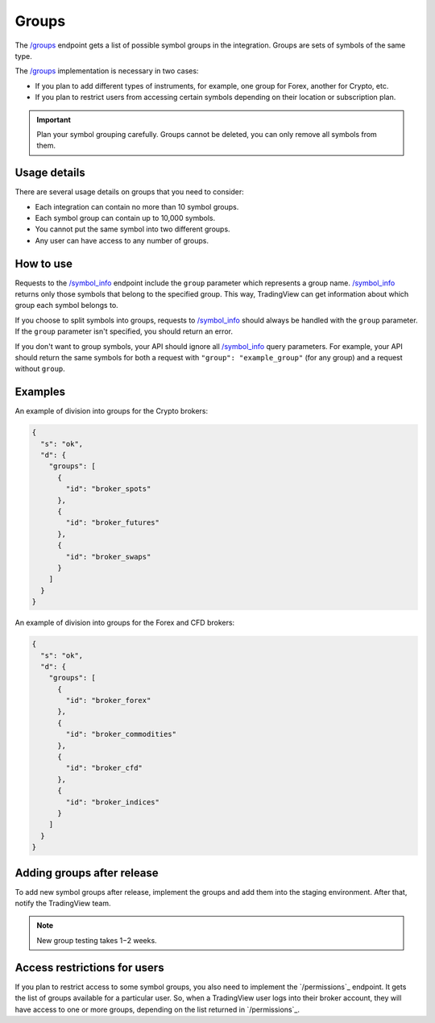.. links
.. _`/groups`: https://www.tradingview.com/rest-api-spec/#operation/getGroups
.. _`/symbol_info`: https://www.tradingview.com/rest-api-spec/#operation/getSymbolInfo

Groups
------

The `/groups`_ endpoint gets a list of possible symbol groups in the integration.
Groups are sets of symbols of the same type.

The `/groups`_ implementation is necessary in two cases:

- If you plan to add different types of instruments, for example, one group for Forex, another for Crypto, etc.
- If you plan to restrict users from accessing certain symbols depending on their location or subscription plan.

.. important::
  Plan your symbol grouping carefully.
  Groups cannot be deleted, you can only remove all symbols from them.

Usage details
...............

There are several usage details on groups that you need to consider:

- Each integration can contain no more than 10 symbol groups.
- Each symbol group can contain up to 10,000 symbols. 
- You cannot put the same symbol into two different groups.
- Any user can have access to any number of groups.

How to use
.............

Requests to the `/symbol_info`_ endpoint include the ``group`` parameter which represents a group name.
`/symbol_info`_ returns only those symbols that belong to the specified group.
This way, TradingView can get information about which group each symbol belongs to.

If you choose to split symbols into groups, requests to `/symbol_info`_ should always be handled with the ``group`` parameter.
If the ``group`` parameter isn't specified, you should return an error.

If you don't want to group symbols, your API should ignore all `/symbol_info`_ query parameters.
For example, your API should return the same symbols for both a request with ``"group": "example_group"`` (for any group) and a request without ``group``.

Examples
.........

An example of division into groups for the Crypto brokers:

.. code-block:: json

  {
    "s": "ok",
    "d": {
      "groups": [
        {
          "id": "broker_spots"
        },
        {
          "id": "broker_futures"
        },
        {
          "id": "broker_swaps"
        }
      ]
    }
  }

An example of division into groups for the Forex and CFD brokers:

.. code-block:: json

  {
    "s": "ok",
    "d": {
      "groups": [
        {
          "id": "broker_forex"
        },
        {
          "id": "broker_commodities"
        },
        {
          "id": "broker_cfd"
        },
        {
          "id": "broker_indices"
        }
      ]
    }
  }

Adding groups after release
............................

To add new symbol groups after release, implement the groups and add them into the staging environment.
After that, notify the TradingView team.

.. note:: 
  New group testing takes 1−2 weeks.

Access restrictions for users
..............................

If you plan to restrict access to some symbol groups, you also need to implement the `/permissions`_ endpoint.
It gets the list of groups available for a particular user.
So, when a TradingView user logs into their broker account, they will have access to one or more groups, depending on the list returned in `/permissions`_.
